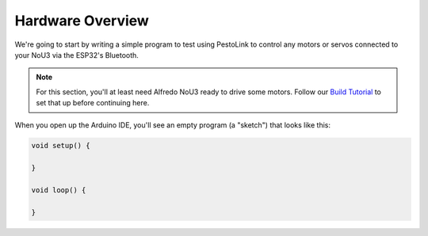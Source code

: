 Hardware Overview
------------------

We're going to start by writing a simple program to test using PestoLink to control any motors or servos connected to your NoU3 via the ESP32's Bluetooth.

.. note:: For this section, you'll at least need Alfredo NoU3 ready to drive some motors. Follow our `Build Tutorial <https://youtu.be/rcdbkeYA1rs>`_ to set that up before continuing here.
   
.. seealso:: If you just need an example program to test motor and servo movement without an explanation, use the **motor party** example sketch included with Alfredo-NoU3.

.. image:: images/readings.png

When you open up the Arduino IDE, you'll see an empty program (a "sketch") that looks like this:

.. code-block:: cpp

    void setup() {

    }

    void loop() {

    }